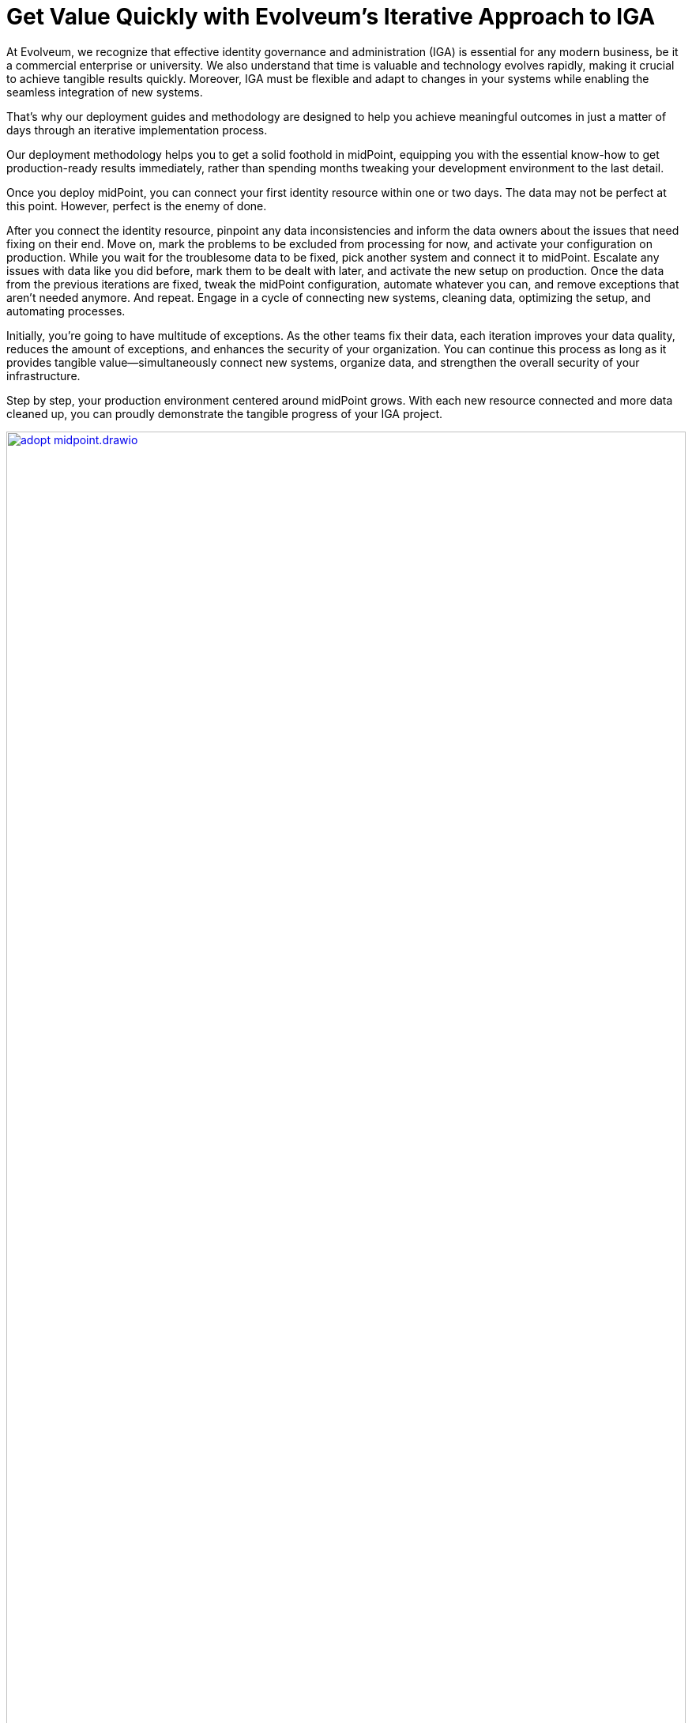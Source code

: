 = Get Value Quickly with Evolveum's Iterative Approach to IGA
:page-nav-title: 'Advantages of Iterative Approach'
:page-display-order: 2

At Evolveum, we recognize that effective identity governance and administration (IGA) is essential for any modern business, be it a commercial enterprise or university. We also understand that time is valuable and technology evolves rapidly, making it crucial to achieve tangible results quickly. Moreover, IGA must be flexible and adapt to changes in your systems while enabling the seamless integration of new systems.

That's why our deployment guides and methodology are designed to help you achieve meaningful outcomes in just a matter of days through an iterative implementation process.

Our deployment methodology helps you to get a solid foothold in midPoint, equipping you with the essential know-how to get production-ready results immediately, rather than spending months tweaking your development environment to the last detail.

Once you deploy midPoint, you can connect your first identity resource within one or two days. The data may not be perfect at this point. However, perfect is the enemy of done.

After you connect the identity resource, pinpoint any data inconsistencies and inform the data owners about the issues that need fixing on their end. Move on, mark the problems to be excluded from processing for now, and activate your configuration on production. While you wait for the troublesome data to be fixed, pick another system and connect it to midPoint. Escalate any issues with data like you did before, mark them to be dealt with later, and activate the new setup on production. Once the data from the previous iterations are fixed, tweak the midPoint configuration, automate whatever you can, and remove exceptions that aren't needed anymore. And repeat. Engage in a cycle of connecting new systems, cleaning data, optimizing the setup, and automating processes.

Initially, you're going to have multitude of exceptions. As the other teams fix their data, each iteration improves your data quality, reduces the amount of exceptions, and enhances the security of your organization. You can continue this process as long as it provides tangible value—simultaneously connect new systems, organize data, and strengthen the overall security of your infrastructure.

Step by step, your production environment centered around midPoint grows. With each new resource connected and more data cleaned up, you can proudly demonstrate the tangible progress of your IGA project.

image::adopt-midpoint.drawio.svg[link=../adopt-midpoint.drawio.svg,100%,title=Timeline of midPoint deployment using the iterative approach]

The strength of this iterative process lies in its adaptability. As your team members repeat these steps, they can automate increasingly complex tasks, resulting in a more efficient and secure identity governance environment. This not only leads to continuously improving measurable outcomes and coherent data, but also significantly reduces the costs associated with account and data maintenance. By streamlining operations, you can focus your resources on strategic initiatives rather than being bogged down by administrative tasks.

At Evolveum, we champion the pursuit of quick wins while fostering a culture of purposeful, long-term progress. Our methodology is designed to guide you toward meaningful results and deeper knowledge, ensuring that every step you take gets you closer to your goals. To this end, we invite you to explore how our solution and services can transform your identity governance and administration practices today.
